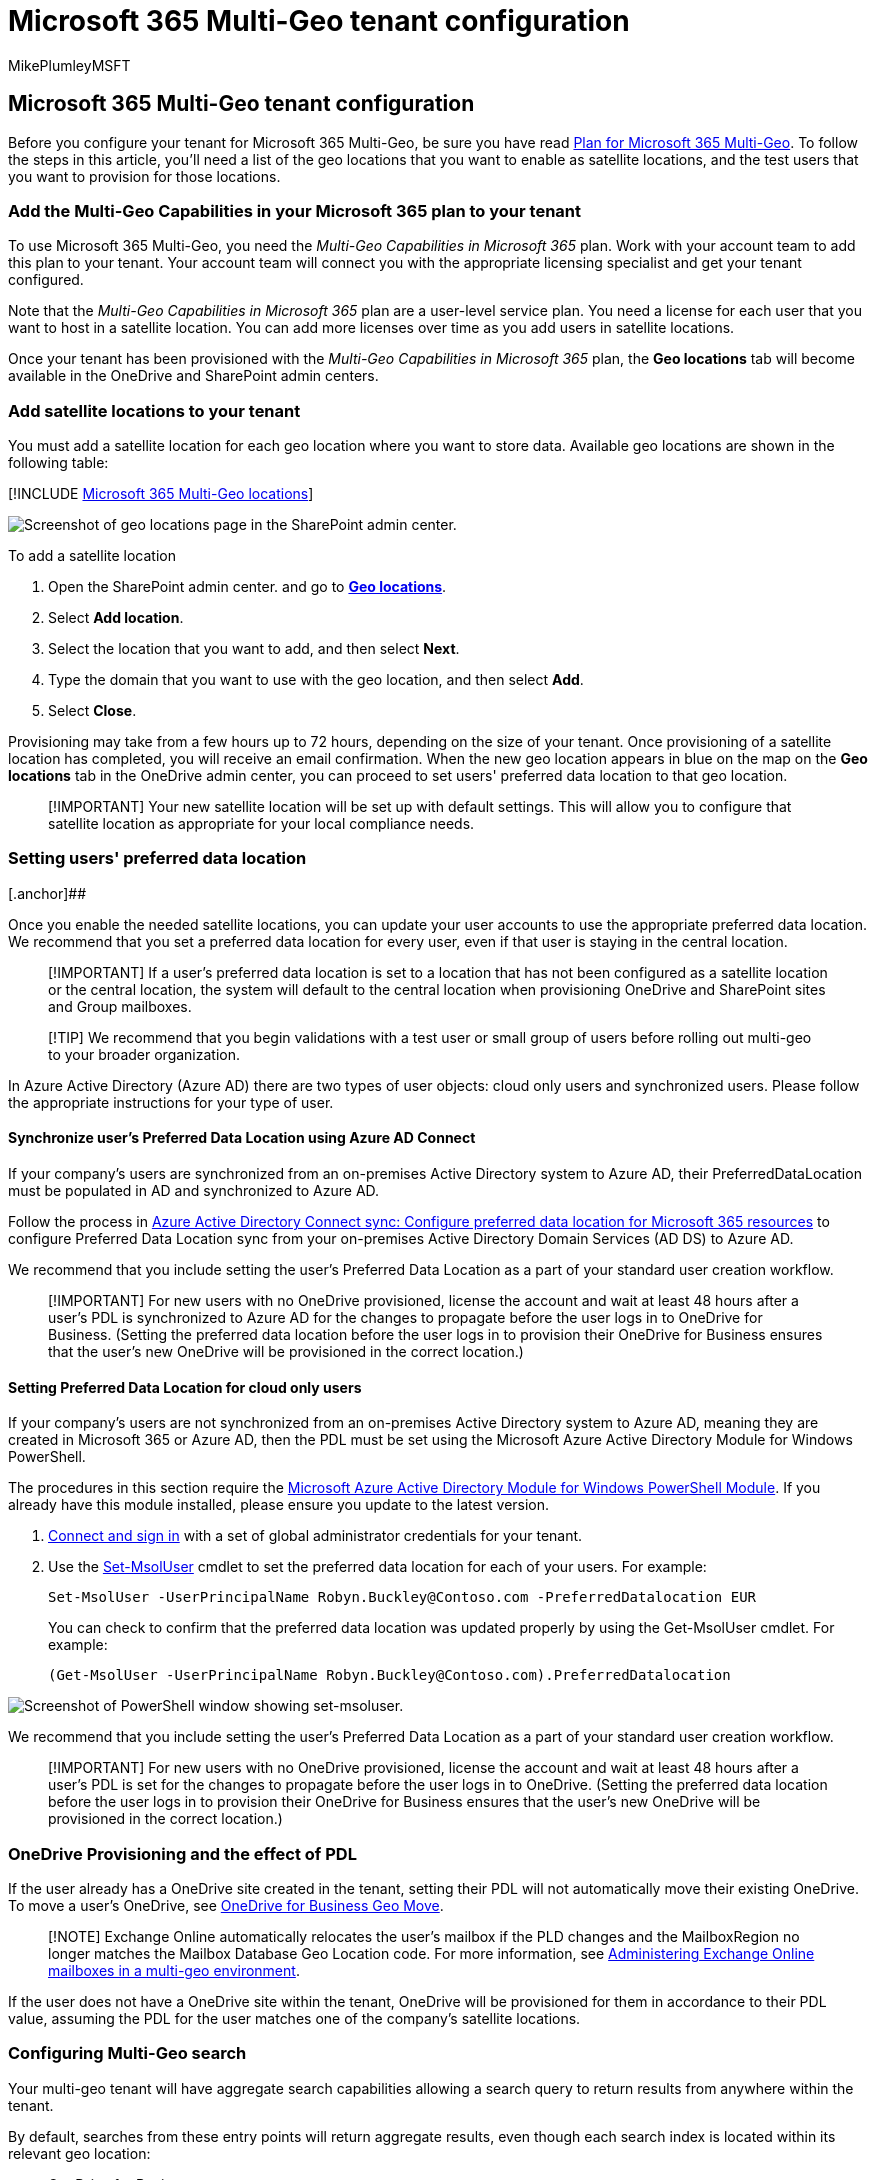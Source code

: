 = Microsoft 365 Multi-Geo tenant configuration
:audience: ITPro
:author: MikePlumleyMSFT
:description: In this article, learn how to add satellite locations and configure your tenant for Microsoft 365 Multi-Geo.
:f1.keywords: ["NOCSH"]
:manager: pamgreen
:ms.author: mikeplum
:ms.collection: ["SPO_Content", "Strat_SP_gtc"]
:ms.custom: seo-marvel-apr2020
:ms.localizationpriority: medium
:ms.reviewer: adwood
:ms.service: microsoft-365-enterprise
:ms.topic: article

== Microsoft 365 Multi-Geo tenant configuration

Before you configure your tenant for Microsoft 365 Multi-Geo, be sure you have read xref:plan-for-multi-geo.adoc[Plan for Microsoft 365 Multi-Geo].
To follow the steps in this article, you'll need a list of the geo locations that you want to enable as satellite locations, and the test users that you want to provision for those locations.

=== Add the Multi-Geo Capabilities in your Microsoft 365 plan to your tenant

To use Microsoft 365 Multi-Geo, you need the _Multi-Geo Capabilities in Microsoft 365_ plan.
Work with your account team to add this plan to your tenant.
Your account team will connect you with the appropriate licensing specialist and get your tenant configured.

Note that the _Multi-Geo Capabilities in Microsoft 365_ plan are a user-level service plan.
You need a license for each user that you want to host in a satellite location.
You can add more licenses over time as you add users in satellite locations.

Once your tenant has been provisioned with the  _Multi-Geo Capabilities in Microsoft 365_ plan, the *Geo locations* tab will become available in the OneDrive and SharePoint admin centers.

=== Add satellite locations to your tenant

You must add a satellite location for each geo location where you want to store data.
Available geo locations are shown in the following table:

[!INCLUDE xref:../includes/microsoft-365-multi-geo-locations.adoc[Microsoft 365 Multi-Geo locations]]

image::../media/sharepoint-multi-geo-admin-center.png[Screenshot of geo locations page in the SharePoint admin center.]

To add a satellite location

. Open the SharePoint admin center.
and go to https://go.microsoft.com/fwlink/?linkid=2185076[*Geo locations*].
. Select *Add location*.
. Select the location that you want to add, and then select *Next*.
. Type the domain that you want to use with the geo location, and then select *Add*.
. Select *Close*.

Provisioning may take from a few hours up to 72 hours, depending on the size of your tenant.
Once provisioning of a satellite location has completed, you will receive an email confirmation.
When the new geo location appears in blue on the map on the *Geo locations* tab in the OneDrive admin center, you can proceed to set users' preferred data location to that geo location.

____
[!IMPORTANT] Your new satellite location will be set up with default settings.
This will allow you to configure that satellite location as appropriate for your local compliance needs.
____

=== Setting users' preferred data location

[.anchor]#[.anchor]###

Once you enable the needed satellite locations, you can update your user accounts to use the appropriate preferred data location.
We recommend that you set a preferred data location for every user, even if that user is staying in the central location.

____
[!IMPORTANT] If a user's preferred data location is set to a location that has not been configured as a satellite location or the central location, the system will default to the central location when provisioning OneDrive and SharePoint sites and Group mailboxes.
____

____
[!TIP] We recommend that you begin validations with a test user or small group of users before rolling out multi-geo to your broader organization.
____

In Azure Active Directory (Azure AD) there are two types of user objects: cloud only users and synchronized users.
Please follow the appropriate instructions for your type of user.

==== Synchronize user's Preferred Data Location using Azure AD Connect

If your company's users are synchronized from an on-premises Active Directory system to Azure AD, their PreferredDataLocation must be populated in AD and synchronized to Azure AD.

Follow the process in link:/azure/active-directory/hybrid/how-to-connect-sync-feature-preferreddatalocation[Azure Active Directory Connect sync: Configure preferred data location for Microsoft 365 resources] to configure Preferred Data Location sync from your on-premises Active Directory Domain Services (AD DS) to Azure AD.

We recommend that you include setting the user's Preferred Data Location as a part of your standard user creation workflow.

____
[!IMPORTANT] For new users with no OneDrive provisioned, license the account and wait at least 48 hours after a user's PDL is synchronized to Azure AD for the changes to propagate before the user logs in to OneDrive for Business.
(Setting the preferred data location before the user logs in to provision their OneDrive for Business ensures that the user's new OneDrive will be provisioned in the correct location.)
____

==== Setting Preferred Data Location for cloud only users

If your company's users are not synchronized from an on-premises Active Directory system to Azure AD, meaning they are created in Microsoft 365 or Azure AD, then the PDL must be set using the Microsoft Azure Active Directory Module for Windows PowerShell.

The procedures in this section require the https://www.powershellgallery.com/packages/MSOnline/1.1.166.0[Microsoft Azure Active Directory Module for Windows PowerShell Module].
If you already have this module installed, please ensure you update to the latest version.

. link:/connect-to-microsoft-365-powershell?view=o365-worldwide#connect-with-the-microsoft-azure-active-directory-module-for-windows-powershell&preserve-view=true[Connect and sign in] with a set of global administrator credentials for your tenant.
. Use the link:/powershell/module/msonline/set-msoluser?view=azureadps-1.0&preserve-view=true[Set-MsolUser] cmdlet to set the preferred data location for each of your users.
For example:
+
[,powershell]
----
Set-MsolUser -UserPrincipalName Robyn.Buckley@Contoso.com -PreferredDatalocation EUR
----
+
You can check to confirm that the preferred data location was updated properly by using the Get-MsolUser cmdlet.
For example:
+
[,powershell]
----
(Get-MsolUser -UserPrincipalName Robyn.Buckley@Contoso.com).PreferredDatalocation
----

image::../media/multi-geo-tenant-configuration-image3.png[Screenshot of PowerShell window showing set-msoluser.]

We recommend that you include setting the user's Preferred Data Location as a part of your standard user creation workflow.

____
[!IMPORTANT] For new users with no OneDrive provisioned, license the account and wait at least 48 hours after a user's PDL is set for the changes to propagate before the user logs in to OneDrive.
(Setting the preferred data location before the user logs in to provision their OneDrive for Business ensures that the user's new OneDrive will be provisioned in the correct location.)
____

=== OneDrive Provisioning and the effect of PDL

If the user already has a OneDrive site created in the tenant, setting their PDL will not automatically move their existing OneDrive.
To move a user's OneDrive, see xref:move-onedrive-between-geo-locations.adoc[OneDrive for Business Geo Move].

____
[!NOTE] Exchange Online automatically relocates the user's mailbox if the PLD changes and the MailboxRegion no longer matches the Mailbox Database Geo Location code.
For more information, see xref:./administering-exchange-online-multi-geo.adoc[Administering Exchange Online mailboxes in a multi-geo environment].
____

If the user does not have a OneDrive site within the tenant, OneDrive will be provisioned for them in accordance to their PDL value, assuming the PDL for the user matches one of the company's satellite locations.

=== Configuring Multi-Geo search

Your multi-geo tenant will have aggregate search capabilities allowing a search query to return results from anywhere within the tenant.

By default, searches from these entry points will return aggregate results, even though each search index is located within its relevant geo location:

* OneDrive for Business
* Delve
* SharePoint Home
* Search Center

Additionally, multi-geo search capabilities can be configured for your custom search applications that use the SharePoint search API.

Please review xref:configure-search-for-multi-geo.adoc[Configure Search for OneDrive for Business Multi-Geo] for instructions including any limitations and differences.

=== Validating the Microsoft 365 Multi-Geo configuration

Below are some basic use cases you may wish to include in your validation plan before broadly rolling out Microsoft 365 Multi-Geo to your company.
Once you have completed these tests and any additional use cases that are relevant to your company, you may choose to move on to adding the users in your initial pilot group.

*OneDrive for Business*:

Select OneDrive from the Microsoft 365 app launcher and confirm that you are automatically directed to the appropriate geo location for the user, based on the user's PDL.
OneDrive for Business should now begin provisioning at that location.
Once provisioned, try uploading and downloading some documents.

*OneDrive Mobile App*:

Log in to your OneDrive mobile App with your test account credentials.
Confirm that you can see your OneDrive for Business files and can interact with them from your mobile device.

*OneDrive sync client*:

Confirm that the OneDrive sync client automatically detects your OneDrive for Business geo location upon login.
If you need to download the sync client, you can click *Sync* in the OneDrive library.

*Office applications*:

Confirm that you can access OneDrive for Business by logging in from an Office application, such as Word.
Open the Office application and select "OneDrive -- <TenantName>".
Office will detect your OneDrive location and show you the files that you can open.

*Sharing*:

Try sharing OneDrive files.
Confirm that the people picker shows you all your SharePoint online users regardless of their geo location.
